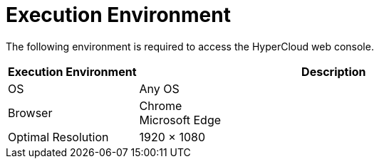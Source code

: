 = Execution Environment

The following environment is required to access the HyperCloud web console.

[width="100%",options="header", cols="1,3"]
|====================
|Execution Environment|Description
|OS|Any OS
|Browser|Chrome +
Microsoft Edge
|Optimal Resolution|1920 × 1080
|====================
